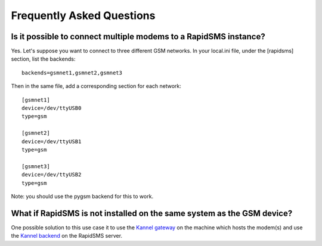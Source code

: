 .. _faq-index:

==========================
Frequently Asked Questions
==========================

Is it possible to connect multiple modems to a RapidSMS instance?
=================================================================

Yes. Let's suppose you want to connect to three different GSM networks.
In your local.ini file, under the [rapidsms] section, list the backends:
::

   backends=gsmnet1,gsmnet2,gsmnet3

Then in the same file, add a corresponding section for each network:
::

    [gsmnet1]
    device=/dev/ttyUSB0
    type=gsm

    [gsmnet2]
    device=/dev/ttyUSB1
    type=gsm

    [gsmnet3]
    device=/dev/ttyUSB2
    type=gsm

Note: you should use the pygsm backend for this to work.

What if RapidSMS is not installed on the same system as the GSM device?
=======================================================================

One possible solution to this use case it to use the `Kannel gateway`_ on
the machine which hosts the modem(s) and use the `Kannel backend`_ on the
RapidSMS server.

.. _`Kannel gateway`: http://www.kannel.org/
.. _`Kannel backend`: http://gist.github.com/214985
